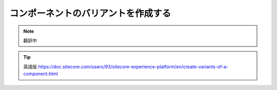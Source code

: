 ######################################################
コンポーネントのバリアントを作成する
######################################################

.. note:: 翻訳中

.. tip:: 英語版 https://doc.sitecore.com/users/93/sitecore-experience-platform/en/create-variants-of-a-component.html